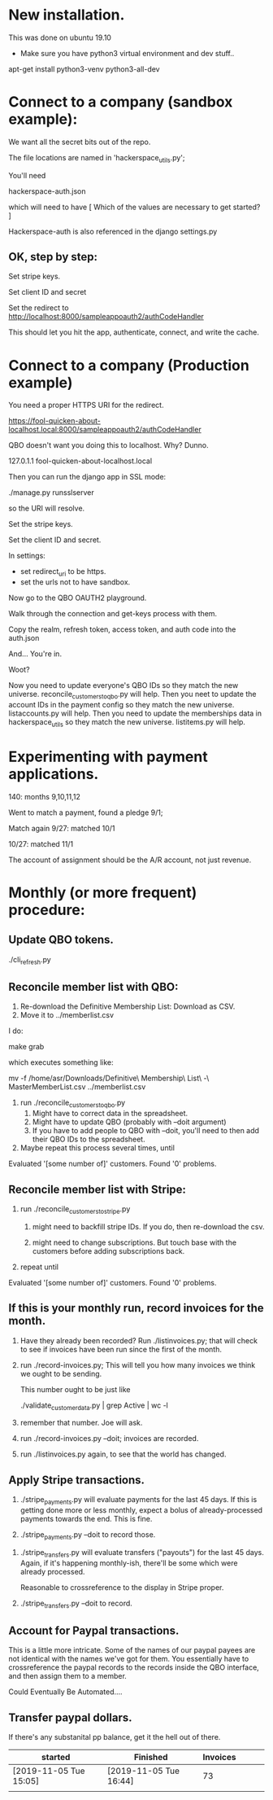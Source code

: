 



* New installation.

This was done on ubuntu 19.10

+ Make sure you have python3 virtual environment and dev stuff..


apt-get install python3-venv  python3-all-dev


* Connect to a company (sandbox example):

We want all the secret bits out of the repo. 


The file locations are named in 'hackerspace_utils.py';

You'll need 

hackerspace-auth.json

which will need to have 
 [
 Which of the values are necessary to get started?
 ]


Hackerspace-auth is also referenced in the django settings.py


** OK, step by step:


# cp hackerspace-auth-example.json ../hackerspace-auth.json


Set stripe keys.


Set client ID and secret

Set the redirect to http://localhost:8000/sampleappoauth2/authCodeHandler

This should let you hit the app, authenticate, connect, and write the cache.



* Connect to a company (Production example)


You need a proper HTTPS URI for the redirect.


https://fool-quicken-about-localhost.local:8000/sampleappoauth2/authCodeHandler


QBO doesn't want you doing this to localhost.  Why? Dunno.

127.0.1.1	fool-quicken-about-localhost.local 

Then you can run the django app in SSL mode:

./manage.py runsslserver

so the URI will resolve. 


# cp hackerspace-prod-auth-example.json  ../hackerspace-auth.json

Set the stripe keys. 

Set the client ID and secret.

In settings:

+ set redirect_uri to be https.
+ set the urls not to have sandbox. 

Now go to the QBO OAUTH2 playground.

Walk through the connection and get-keys process with them.

Copy the realm, refresh token, access token, and auth code into the auth.json

And...  You're in.

Woot?


Now you need to update everyone's QBO IDs so they match the new universe.
 reconcile_customers_to_qbo.py will help.
Then you neet to update the account IDs in the payment config so they match the new universe.
 listaccounts.py will help.
Then you need to update the memberships data in hackerspace_utils so they match the new universe.
 listitems.py will help.



* Experimenting with payment applications.

140:  months 9,10,11,12

Went to match a payment, found a pledge 9/1;

Match again 9/27: matched 10/1

10/27: matched 11/1


The account of assignment should be the A/R account, not just revenue.




* Monthly  (or more frequent) procedure:

** Update QBO tokens.

./cli_refresh.py

** Reconcile member list with QBO:

1.  Re-download the Definitive Membership List: Download as CSV.
1.  Move it to ../memberlist.csv

I do:

make grab

which executes something like:

mv -f  /home/asr/Downloads/Definitive\ Membership\ List\ -\ MasterMemberList.csv ../memberlist.csv

1.  run ./reconcile_customers_to_qbo.py
    1. Might have to correct data in the spreadsheet.
    1. Might have to update QBO (probably with --doit argument)
    1. If you have to add people to QBO with --doit, you'll need to then add their QBO IDs to the spreadsheet.
   
1. Maybe repeat this process several times, until 

Evaluated '[some number of]' customers.
Found '0' problems.

** Reconcile member list with Stripe:

1. run ./reconcile_customers_to_stripe.py
    1. might need to backfill stripe IDs.  If you do, then re-download the csv. 

    1. might need to change subscriptions.  But touch base with the
       customers before adding subscriptions back.
1. repeat until

Evaluated '[some number of]' customers.
Found '0' problems.


** If this is your monthly run, record invoices for the month.

1. Have they already been recorded?  Run ./listinvoices.py; that will
   check to see if invoices have been run since the first of the
   month.

1. run ./record-invoices.py; This will tell you how many invoices we
   think we ought to be sending.  

   This number ought to be just like 
   
   ./validate_customer_data.py  | grep Active | wc -l 

1. remember that number.  Joe will ask. 

1. run ./record-invoices.py --doit; invoices are recorded.

1. run ./listinvoices.py again, to see that the world has changed. 


**  Apply Stripe transactions.

1. ./stripe_payments.py will evaluate payments for the last 45 days.
   If this is getting done more or less monthly, expect a bolus of
   already-processed payments towards the end.  This is fine.

1. ./stripe_payments.py --doit  to record those. 


1. ./stripe_transfers.py will evaluate transfers ("payouts") for the
   last 45 days. Again, if it's happening monthly-ish, there'll be
   some which were already processed.

   Reasonable to crossreference to the display in Stripe proper. 

1. ./stripe_transfers.py --doit to record. 



** Account for Paypal transactions.

This is a little more intricate.  Some of the names of our paypal
payees are not identical with the names we've got for them.  You
essentially have to crossreference the paypal records to the records
inside the QBO interface, and then assign them to a member.

Could Eventually Be Automated....


** Transfer paypal dollars.

If there's any substanital pp balance, get it the hell out of there.




| started                | Finished               | Invoices |   |   |   |
|------------------------+------------------------+----------+---+---+---|
| [2019-11-05 Tue 15:05] | [2019-11-05 Tue 16:44] |       73 |   |   |   |
|                        |                        |          |   |   |   |
